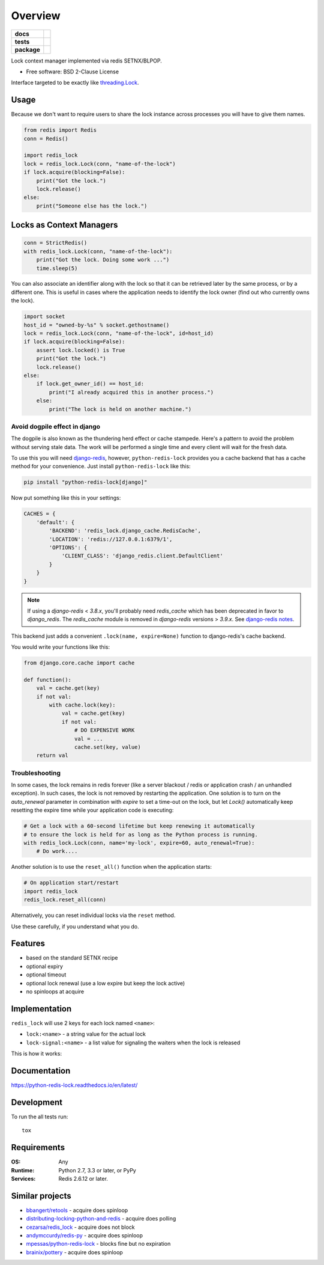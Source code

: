 ========
Overview
========

.. start-badges

.. list-table::
    :stub-columns: 1

    * - docs
      - |docs|
    * - tests
      - | |github-actions| |requires|
        | |coveralls| |codecov|
    * - package
      - | |version| |wheel| |supported-versions| |supported-implementations|
        | |commits-since|
.. |docs| image:: https://readthedocs.org/projects/python-redis-lock/badge/?style=flat
    :target: https://python-redis-lock.readthedocs.io/
    :alt: Documentation Status

.. |github-actions| image:: https://github.com/ionelmc/python-redis-lock/actions/workflows/github-actions.yml/badge.svg
    :alt: GitHub Actions Build Status
    :target: https://github.com/ionelmc/python-redis-lock/actions

.. |requires| image:: https://requires.io/github/ionelmc/python-redis-lock/requirements.svg?branch=master
    :alt: Requirements Status
    :target: https://requires.io/github/ionelmc/python-redis-lock/requirements/?branch=master

.. |coveralls| image:: https://coveralls.io/repos/ionelmc/python-redis-lock/badge.svg?branch=master&service=github
    :alt: Coverage Status
    :target: https://coveralls.io/r/ionelmc/python-redis-lock

.. |codecov| image:: https://codecov.io/gh/ionelmc/python-redis-lock/branch/master/graphs/badge.svg?branch=master
    :alt: Coverage Status
    :target: https://codecov.io/github/ionelmc/python-redis-lock

.. |version| image:: https://img.shields.io/pypi/v/python-redis-lock.svg
    :alt: PyPI Package latest release
    :target: https://pypi.org/project/python-redis-lock

.. |wheel| image:: https://img.shields.io/pypi/wheel/python-redis-lock.svg
    :alt: PyPI Wheel
    :target: https://pypi.org/project/python-redis-lock

.. |supported-versions| image:: https://img.shields.io/pypi/pyversions/python-redis-lock.svg
    :alt: Supported versions
    :target: https://pypi.org/project/python-redis-lock

.. |supported-implementations| image:: https://img.shields.io/pypi/implementation/python-redis-lock.svg
    :alt: Supported implementations
    :target: https://pypi.org/project/python-redis-lock

.. |commits-since| image:: https://img.shields.io/github/commits-since/ionelmc/python-redis-lock/v4.0.0.svg
    :alt: Commits since latest release
    :target: https://github.com/ionelmc/python-redis-lock/compare/v4.0.0...master



.. end-badges

Lock context manager implemented via redis SETNX/BLPOP.

* Free software: BSD 2-Clause License

Interface targeted to be exactly like `threading.Lock <https://docs.python.org/2/library/threading.html#threading.Lock>`_.

Usage
=====

Because we don't want to require users to share the lock instance across processes you will have to give them names.

.. code-block:: python

    from redis import Redis
    conn = Redis()

    import redis_lock
    lock = redis_lock.Lock(conn, "name-of-the-lock")
    if lock.acquire(blocking=False):
        print("Got the lock.")
        lock.release()
    else:
        print("Someone else has the lock.")

Locks as Context Managers
=========================

.. code-block:: python

    conn = StrictRedis()
    with redis_lock.Lock(conn, "name-of-the-lock"):
        print("Got the lock. Doing some work ...")
        time.sleep(5)


You can also associate an identifier along with the lock so that it can be retrieved later by the same process, or by a
different one. This is useful in cases where the application needs to identify the lock owner (find out who currently
owns the lock).

.. code-block:: python

    import socket
    host_id = "owned-by-%s" % socket.gethostname()
    lock = redis_lock.Lock(conn, "name-of-the-lock", id=host_id)
    if lock.acquire(blocking=False):
        assert lock.locked() is True
        print("Got the lock.")
        lock.release()
    else:
        if lock.get_owner_id() == host_id:
            print("I already acquired this in another process.")
        else:
            print("The lock is held on another machine.")


Avoid dogpile effect in django
------------------------------

The dogpile is also known as the thundering herd effect or cache stampede. Here's a pattern to avoid the problem
without serving stale data. The work will be performed a single time and every client will wait for the fresh data.

To use this you will need `django-redis <https://github.com/jazzband/django-redis>`_, however, ``python-redis-lock``
provides you a cache backend that has a cache method for your convenience. Just install ``python-redis-lock`` like
this:

.. code-block:: bash

    pip install "python-redis-lock[django]"

Now put something like this in your settings:

.. code-block:: python

    CACHES = {
        'default': {
            'BACKEND': 'redis_lock.django_cache.RedisCache',
            'LOCATION': 'redis://127.0.0.1:6379/1',
            'OPTIONS': {
                'CLIENT_CLASS': 'django_redis.client.DefaultClient'
            }
        }
    }

.. note::
    If using a `django-redis` < `3.8.x`, you'll probably need `redis_cache`
    which has been deprecated in favor to `django_redis`. The `redis_cache`
    module is removed in `django-redis` versions > `3.9.x`. See `django-redis notes <https://github.com/jazzband/django-redis#configure-as-cache-backend>`_.


This backend just adds a convenient ``.lock(name, expire=None)`` function to django-redis's cache backend.

You would write your functions like this:

.. code-block:: python

    from django.core.cache import cache

    def function():
        val = cache.get(key)
        if not val:
            with cache.lock(key):
                val = cache.get(key)
                if not val:
                    # DO EXPENSIVE WORK
                    val = ...
                    cache.set(key, value)
        return val

Troubleshooting
---------------

In some cases, the lock remains in redis forever (like a server blackout / redis or application crash / an unhandled
exception). In such cases, the lock is not removed by restarting the application. One solution is to turn on the
`auto_renewal` parameter in combination with `expire` to set a time-out on the lock, but let `Lock()` automatically
keep resetting the expire time while your application code is executing:

.. code-block:: python

    # Get a lock with a 60-second lifetime but keep renewing it automatically
    # to ensure the lock is held for as long as the Python process is running.
    with redis_lock.Lock(conn, name='my-lock', expire=60, auto_renewal=True):
        # Do work....

Another solution is to use the ``reset_all()`` function when the application starts:

.. code-block:: python

    # On application start/restart
    import redis_lock
    redis_lock.reset_all(conn)

Alternatively, you can reset individual locks via the ``reset`` method.

Use these carefully, if you understand what you do.


Features
========

* based on the standard SETNX recipe
* optional expiry
* optional timeout
* optional lock renewal (use a low expire but keep the lock active)
* no spinloops at acquire

Implementation
==============

``redis_lock`` will use 2 keys for each lock named ``<name>``:

* ``lock:<name>`` - a string value for the actual lock
* ``lock-signal:<name>`` - a list value for signaling the waiters when the lock is released

This is how it works:

.. image:: https://raw.githubusercontent.com/ionelmc/python-redis-lock/master/docs/redis-lock%20diagram%20(v3.0).png
    :alt: python-redis-lock flow diagram

Documentation
=============

https://python-redis-lock.readthedocs.io/en/latest/

Development
===========

To run the all tests run::

    tox

Requirements
============

:OS: Any
:Runtime: Python 2.7, 3.3 or later, or PyPy
:Services: Redis 2.6.12 or later.

Similar projects
================

* `bbangert/retools <https://github.com/bbangert/retools/blob/0.4/retools/lock.py>`_ - acquire does spinloop
* `distributing-locking-python-and-redis <https://chris-lamb.co.uk/posts/distributing-locking-python-and-redis>`_ - acquire does polling
* `cezarsa/redis_lock <https://github.com/cezarsa/redis_lock/blob/0.2.0/redis_lock/__init__.py>`_ - acquire does not block
* `andymccurdy/redis-py <https://github.com/andymccurdy/redis-py/blob/3.5.3/redis/lock.py>`_ - acquire does spinloop
* `mpessas/python-redis-lock <https://github.com/mpessas/python-redis-lock/blob/b512eef0fc5e1e2e82a6a31f65cd88c2c37dfe4b/redislock/lock.py>`_ - blocks fine but no expiration
* `brainix/pottery <https://github.com/brainix/pottery/blob/v1.1.5/pottery/redlock.py>`_ - acquire does spinloop
